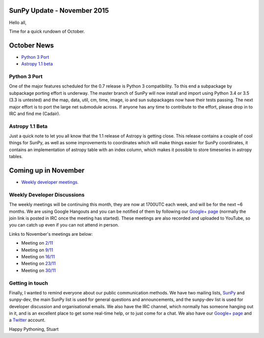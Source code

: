 SunPy Update - November 2015
============================

.. post:: 2 November 2015
   :author: Stuart Mumford
   :tags: sunpy, status, monthly
   :category: Update

Hello all,

Time for a quick rundown of October.

October News
============

* `Python 3 Port <#>`_
* `Astropy 1.1 beta <#>`_

Python 3 Port
-------------

One of the major features scheduled for the 0.7 release is Python 3 compatibility.
To this end a subpackage by subpackage porting effort is underway.
The master branch of SunPy will now install and import using Python 3.4 or 3.5 (3.3 is untested) and the map, data, util, cm, time, image, io and sun subpackages now have their tests passing.
The next major effort is to port the large net submodule across.
If anyone has any time to contribute to the effort, please drop in to IRC and find me (Cadair).

Astropy 1.1 Beta
----------------

Just a quick note to let you all know that the 1.1 release of Astropy is getting close.
This release contains a couple of cool things for SunPy, as well as some improvements to coordinates which will make things easier for SunPy coordinates, it contains an implementation of astropy table with an index column, which makes it possible to store timeseries in astropy tables.

Coming up in November
=====================

* `Weekly developer meetings. <#>`_

Weekly Developer Discussions
----------------------------

The weekly meetings will be continuing this month, they are now at 1700UTC each week, and will be for the next ~6 months.
We are using Google Hangouts and you can be notified of them by following our `Google+ page <https://plus.google.com/+SunpyOrg/posts>`_ (normally the join link is posted in IRC once the meeting has started).
These meetings are also recorded and uploaded to YouTube, so you can catch up even if you can not attend in person.

Links to November's meetings are below:

* Meeting on `2/11 <https://plus.google.com/events/ckedfpc7tsbjtqfsajv1vmdbkps>`_
* Meeting on `9/11 <https://plus.google.com/events/c6p3updmqne67e92gfqujbcvfho>`_
* Meeting on `16/11 <https://plus.google.com/events/cggbdujsjamcg7j4m5ssri5jb8c>`_
* Meeting on `23/11 <https://plus.google.com/events/c516k5sn5l7q05gft7hbi5m5adk>`_
* Meeting on `30/11 <https://plus.google.com/events/ca9ag6c6mg66uibvtkjbqnlno28>`_

Getting in touch
----------------

Finally, I wanted to remind everyone about our public communication methods.
We have two mailing lists, `SunPy <https://groups.google.com/forum/#!forum/sunpy>`_ and sunpy-dev, the main SunPy list is used for general questions and announcements, and the sunpy-dev list is used for developer discussion and organisational emails.
We also have the IRC channel, which normally has someone hanging out in it, and is an excellent place to get some real-time help, or to just come for a chat.
We also have our `Google+ page <https://plus.google.com/+SunpyOrg/posts>`_ and a `Twitter <https://twitter.com/sunpyproject>`_ account.

Happy Pythoning,
Stuart
